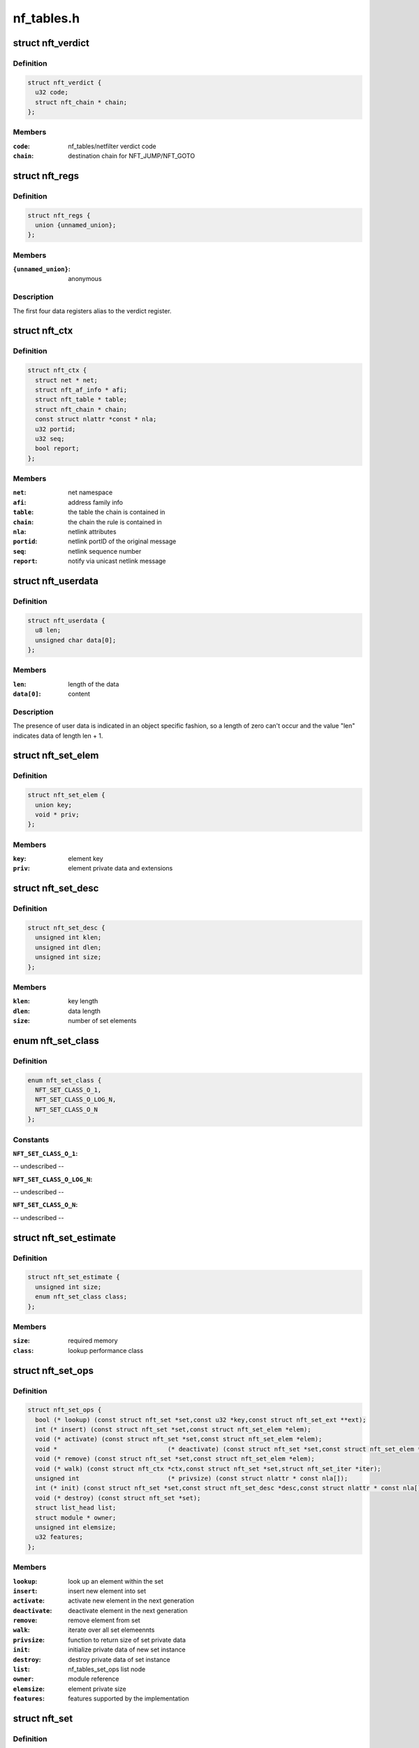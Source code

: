 .. -*- coding: utf-8; mode: rst -*-

===========
nf_tables.h
===========


.. _`nft_verdict`:

struct nft_verdict
==================

.. c:type:: nft_verdict

    nf_tables verdict


.. _`nft_verdict.definition`:

Definition
----------

.. code-block:: c

  struct nft_verdict {
    u32 code;
    struct nft_chain * chain;
  };


.. _`nft_verdict.members`:

Members
-------

:``code``:
    nf_tables/netfilter verdict code

:``chain``:
    destination chain for NFT_JUMP/NFT_GOTO




.. _`nft_regs`:

struct nft_regs
===============

.. c:type:: nft_regs

    nf_tables register set


.. _`nft_regs.definition`:

Definition
----------

.. code-block:: c

  struct nft_regs {
    union {unnamed_union};
  };


.. _`nft_regs.members`:

Members
-------

:``{unnamed_union}``:
    anonymous




.. _`nft_regs.description`:

Description
-----------

The first four data registers alias to the verdict register.



.. _`nft_ctx`:

struct nft_ctx
==============

.. c:type:: nft_ctx

    nf_tables rule/set context


.. _`nft_ctx.definition`:

Definition
----------

.. code-block:: c

  struct nft_ctx {
    struct net * net;
    struct nft_af_info * afi;
    struct nft_table * table;
    struct nft_chain * chain;
    const struct nlattr *const * nla;
    u32 portid;
    u32 seq;
    bool report;
  };


.. _`nft_ctx.members`:

Members
-------

:``net``:
    net namespace

:``afi``:
    address family info

:``table``:
    the table the chain is contained in

:``chain``:
    the chain the rule is contained in

:``nla``:
    netlink attributes

:``portid``:
    netlink portID of the original message

:``seq``:
    netlink sequence number

:``report``:
    notify via unicast netlink message




.. _`nft_userdata`:

struct nft_userdata
===================

.. c:type:: nft_userdata

    user defined data associated with an object


.. _`nft_userdata.definition`:

Definition
----------

.. code-block:: c

  struct nft_userdata {
    u8 len;
    unsigned char data[0];
  };


.. _`nft_userdata.members`:

Members
-------

:``len``:
    length of the data

:``data[0]``:
    content




.. _`nft_userdata.description`:

Description
-----------

The presence of user data is indicated in an object specific fashion,
so a length of zero can't occur and the value "len" indicates data
of length len + 1.



.. _`nft_set_elem`:

struct nft_set_elem
===================

.. c:type:: nft_set_elem

    generic representation of set elements


.. _`nft_set_elem.definition`:

Definition
----------

.. code-block:: c

  struct nft_set_elem {
    union key;
    void * priv;
  };


.. _`nft_set_elem.members`:

Members
-------

:``key``:
    element key

:``priv``:
    element private data and extensions




.. _`nft_set_desc`:

struct nft_set_desc
===================

.. c:type:: nft_set_desc

    description of set elements


.. _`nft_set_desc.definition`:

Definition
----------

.. code-block:: c

  struct nft_set_desc {
    unsigned int klen;
    unsigned int dlen;
    unsigned int size;
  };


.. _`nft_set_desc.members`:

Members
-------

:``klen``:
    key length

:``dlen``:
    data length

:``size``:
    number of set elements




.. _`nft_set_class`:

enum nft_set_class
==================

.. c:type:: nft_set_class

    performance class


.. _`nft_set_class.definition`:

Definition
----------

.. code-block:: c

    enum nft_set_class {
      NFT_SET_CLASS_O_1,
      NFT_SET_CLASS_O_LOG_N,
      NFT_SET_CLASS_O_N
    };


.. _`nft_set_class.constants`:

Constants
---------

:``NFT_SET_CLASS_O_1``:
-- undescribed --

:``NFT_SET_CLASS_O_LOG_N``:
-- undescribed --

:``NFT_SET_CLASS_O_N``:
-- undescribed --


.. _`nft_set_estimate`:

struct nft_set_estimate
=======================

.. c:type:: nft_set_estimate

    estimation of memory and performance characteristics


.. _`nft_set_estimate.definition`:

Definition
----------

.. code-block:: c

  struct nft_set_estimate {
    unsigned int size;
    enum nft_set_class class;
  };


.. _`nft_set_estimate.members`:

Members
-------

:``size``:
    required memory

:``class``:
    lookup performance class




.. _`nft_set_ops`:

struct nft_set_ops
==================

.. c:type:: nft_set_ops

    nf_tables set operations


.. _`nft_set_ops.definition`:

Definition
----------

.. code-block:: c

  struct nft_set_ops {
    bool (* lookup) (const struct nft_set *set,const u32 *key,const struct nft_set_ext **ext);
    int (* insert) (const struct nft_set *set,const struct nft_set_elem *elem);
    void (* activate) (const struct nft_set *set,const struct nft_set_elem *elem);
    void *				(* deactivate) (const struct nft_set *set,const struct nft_set_elem *elem);
    void (* remove) (const struct nft_set *set,const struct nft_set_elem *elem);
    void (* walk) (const struct nft_ctx *ctx,const struct nft_set *set,struct nft_set_iter *iter);
    unsigned int			(* privsize) (const struct nlattr * const nla[]);
    int (* init) (const struct nft_set *set,const struct nft_set_desc *desc,const struct nlattr * const nla[]);
    void (* destroy) (const struct nft_set *set);
    struct list_head list;
    struct module * owner;
    unsigned int elemsize;
    u32 features;
  };


.. _`nft_set_ops.members`:

Members
-------

:``lookup``:
    look up an element within the set

:``insert``:
    insert new element into set

:``activate``:
    activate new element in the next generation

:``deactivate``:
    deactivate element in the next generation

:``remove``:
    remove element from set

:``walk``:
    iterate over all set elemeennts

:``privsize``:
    function to return size of set private data

:``init``:
    initialize private data of new set instance

:``destroy``:
    destroy private data of set instance

:``list``:
    nf_tables_set_ops list node

:``owner``:
    module reference

:``elemsize``:
    element private size

:``features``:
    features supported by the implementation




.. _`nft_set`:

struct nft_set
==============

.. c:type:: nft_set

    nf_tables set instance


.. _`nft_set.definition`:

Definition
----------

.. code-block:: c

  struct nft_set {
    struct list_head list;
    struct list_head bindings;
    char name[IFNAMSIZ];
    u32 ktype;
    u32 dtype;
    u32 size;
    atomic_t nelems;
    u32 ndeact;
    u64 timeout;
    u32 gc_int;
    u16 policy;
    u16 udlen;
    unsigned char * udata;
    possible_net_t pnet;
    u16 flags;
    u8 klen;
    u8 dlen;
    unsigned char data[]__attribute__((aligned(__alignof__(u64))));
  };


.. _`nft_set.members`:

Members
-------

:``list``:
    table set list node

:``bindings``:
    list of set bindings

:``name[IFNAMSIZ]``:
    name of the set

:``ktype``:
    key type (numeric type defined by userspace, not used in the kernel)

:``dtype``:
    data type (verdict or numeric type defined by userspace)

:``size``:
    maximum set size

:``nelems``:
    number of elements

:``ndeact``:
    number of deactivated elements queued for removal

:``timeout``:
    default timeout value in msecs

:``gc_int``:
    garbage collection interval in msecs

:``policy``:
    set parameterization (see enum nft_set_policies)

:``udlen``:
    user data length

:``udata``:
    user data

:``pnet``:
    network namespace

:``flags``:
    set flags

:``klen``:
    key length

:``dlen``:
    data length

:``data[]__attribute__((aligned(__alignof__(u64))))``:
    private set data




.. _`nft_set_binding`:

struct nft_set_binding
======================

.. c:type:: nft_set_binding

    nf_tables set binding


.. _`nft_set_binding.definition`:

Definition
----------

.. code-block:: c

  struct nft_set_binding {
    struct list_head list;
    const struct nft_chain * chain;
    u32 flags;
  };


.. _`nft_set_binding.members`:

Members
-------

:``list``:
    set bindings list node

:``chain``:
    chain containing the rule bound to the set

:``flags``:
    set action flags




.. _`nft_set_binding.description`:

Description
-----------

A set binding contains all information necessary for validation
of new elements added to a bound set.



.. _`nft_set_extensions`:

enum nft_set_extensions
=======================

.. c:type:: nft_set_extensions

    set extension type IDs


.. _`nft_set_extensions.definition`:

Definition
----------

.. code-block:: c

    enum nft_set_extensions {
      NFT_SET_EXT_KEY,
      NFT_SET_EXT_DATA,
      NFT_SET_EXT_FLAGS,
      NFT_SET_EXT_TIMEOUT,
      NFT_SET_EXT_EXPIRATION,
      NFT_SET_EXT_USERDATA,
      NFT_SET_EXT_EXPR,
      NFT_SET_EXT_NUM
    };


.. _`nft_set_extensions.constants`:

Constants
---------

:``NFT_SET_EXT_KEY``:
    element key

:``NFT_SET_EXT_DATA``:
    mapping data

:``NFT_SET_EXT_FLAGS``:
    element flags

:``NFT_SET_EXT_TIMEOUT``:
    element timeout

:``NFT_SET_EXT_EXPIRATION``:
    element expiration time

:``NFT_SET_EXT_USERDATA``:
    user data associated with the element

:``NFT_SET_EXT_EXPR``:
    expression assiociated with the element

:``NFT_SET_EXT_NUM``:
    number of extension types


.. _`nft_set_ext_type`:

struct nft_set_ext_type
=======================

.. c:type:: nft_set_ext_type

    set extension type


.. _`nft_set_ext_type.definition`:

Definition
----------

.. code-block:: c

  struct nft_set_ext_type {
    u8 len;
    u8 align;
  };


.. _`nft_set_ext_type.members`:

Members
-------

:``len``:
    fixed part length of the extension

:``align``:
    alignment requirements of the extension




.. _`nft_set_ext_tmpl`:

struct nft_set_ext_tmpl
=======================

.. c:type:: nft_set_ext_tmpl

    set extension template


.. _`nft_set_ext_tmpl.definition`:

Definition
----------

.. code-block:: c

  struct nft_set_ext_tmpl {
    u16 len;
    u8 offset[NFT_SET_EXT_NUM];
  };


.. _`nft_set_ext_tmpl.members`:

Members
-------

:``len``:
    length of extension area

:``offset[NFT_SET_EXT_NUM]``:
    offsets of individual extension types




.. _`nft_set_ext`:

struct nft_set_ext
==================

.. c:type:: nft_set_ext

    set extensions


.. _`nft_set_ext.definition`:

Definition
----------

.. code-block:: c

  struct nft_set_ext {
    u8 genmask;
    u8 offset[NFT_SET_EXT_NUM];
    char data[0];
  };


.. _`nft_set_ext.members`:

Members
-------

:``genmask``:
    generation mask

:``offset[NFT_SET_EXT_NUM]``:
    offsets of individual extension types

:``data[0]``:
    beginning of extension data




.. _`nft_set_gc_batch_head`:

struct nft_set_gc_batch_head
============================

.. c:type:: nft_set_gc_batch_head

    nf_tables set garbage collection batch


.. _`nft_set_gc_batch_head.definition`:

Definition
----------

.. code-block:: c

  struct nft_set_gc_batch_head {
    struct rcu_head rcu;
    const struct nft_set * set;
    unsigned int cnt;
  };


.. _`nft_set_gc_batch_head.members`:

Members
-------

:``rcu``:
    rcu head

:``set``:
    set the elements belong to

:``cnt``:
    count of elements




.. _`nft_set_gc_batch`:

struct nft_set_gc_batch
=======================

.. c:type:: nft_set_gc_batch

    nf_tables set garbage collection batch


.. _`nft_set_gc_batch.definition`:

Definition
----------

.. code-block:: c

  struct nft_set_gc_batch {
    struct nft_set_gc_batch_head head;
    void * elems[NFT_SET_GC_BATCH_SIZE];
  };


.. _`nft_set_gc_batch.members`:

Members
-------

:``head``:
    GC batch head

:``elems[NFT_SET_GC_BATCH_SIZE]``:
    garbage collection elements




.. _`nft_expr_type`:

struct nft_expr_type
====================

.. c:type:: nft_expr_type

    nf_tables expression type


.. _`nft_expr_type.definition`:

Definition
----------

.. code-block:: c

  struct nft_expr_type {
    const struct nft_expr_ops	*(* select_ops) (const struct nft_ctx *,const struct nlattr * const tb[]);
    const struct nft_expr_ops * ops;
    struct list_head list;
    const char * name;
    struct module * owner;
    const struct nla_policy * policy;
    unsigned int maxattr;
    u8 family;
    u8 flags;
  };


.. _`nft_expr_type.members`:

Members
-------

:``select_ops``:
    function to select nft_expr_ops

:``ops``:
    default ops, used when no select_ops functions is present

:``list``:
    used internally

:``name``:
    Identifier

:``owner``:
    module reference

:``policy``:
    netlink attribute policy

:``maxattr``:
    highest netlink attribute number

:``family``:
    address family for AF-specific types

:``flags``:
    expression type flags




.. _`nft_expr`:

struct nft_expr
===============

.. c:type:: nft_expr

    nf_tables expression


.. _`nft_expr.definition`:

Definition
----------

.. code-block:: c

  struct nft_expr {
    const struct nft_expr_ops * ops;
    unsigned char data[];
  };


.. _`nft_expr.members`:

Members
-------

:``ops``:
    expression ops

:``data[]``:
    expression private data




.. _`nft_rule`:

struct nft_rule
===============

.. c:type:: nft_rule

    nf_tables rule


.. _`nft_rule.definition`:

Definition
----------

.. code-block:: c

  struct nft_rule {
    struct list_head list;
    u64 handle:42;
    u64 genmask:2;
    u64 dlen:12;
    u64 udata:1;
    unsigned char data[];
  };


.. _`nft_rule.members`:

Members
-------

:``list``:
    used internally

:``handle``:
    rule handle

:``genmask``:
    generation mask

:``dlen``:
    length of expression data

:``udata``:
    user data is appended to the rule

:``data[]``:
    expression data




.. _`nft_chain`:

struct nft_chain
================

.. c:type:: nft_chain

    nf_tables chain


.. _`nft_chain.definition`:

Definition
----------

.. code-block:: c

  struct nft_chain {
    struct list_head rules;
    struct list_head list;
    struct nft_table * table;
    u64 handle;
    u32 use;
    u16 level;
    u8 flags;
    char name[NFT_CHAIN_MAXNAMELEN];
  };


.. _`nft_chain.members`:

Members
-------

:``rules``:
    list of rules in the chain

:``list``:
    used internally

:``table``:
    table that this chain belongs to

:``handle``:
    chain handle

:``use``:
    number of jump references to this chain

:``level``:
    length of longest path to this chain

:``flags``:
    bitmask of enum nft_chain_flags

:``name[NFT_CHAIN_MAXNAMELEN]``:
    name of the chain




.. _`nf_chain_type`:

struct nf_chain_type
====================

.. c:type:: nf_chain_type

    nf_tables chain type info


.. _`nf_chain_type.definition`:

Definition
----------

.. code-block:: c

  struct nf_chain_type {
    const char * name;
    enum nft_chain_type type;
    int family;
    struct module * owner;
    unsigned int hook_mask;
    nf_hookfn * hooks[NF_MAX_HOOKS];
  };


.. _`nf_chain_type.members`:

Members
-------

:``name``:
    name of the type

:``type``:
    numeric identifier

:``family``:
    address family

:``owner``:
    module owner

:``hook_mask``:
    mask of valid hooks

:``hooks[NF_MAX_HOOKS]``:
    hookfn overrides




.. _`nft_base_chain`:

struct nft_base_chain
=====================

.. c:type:: nft_base_chain

    nf_tables base chain


.. _`nft_base_chain.definition`:

Definition
----------

.. code-block:: c

  struct nft_base_chain {
    struct nf_hook_ops ops[NFT_HOOK_OPS_MAX];
    possible_net_t pnet;
    const struct nf_chain_type * type;
    u8 policy;
    struct nft_stats __percpu * stats;
    struct nft_chain chain;
    char dev_name[IFNAMSIZ];
  };


.. _`nft_base_chain.members`:

Members
-------

:``ops[NFT_HOOK_OPS_MAX]``:
    netfilter hook ops

:``pnet``:
    net namespace that this chain belongs to

:``type``:
    chain type

:``policy``:
    default policy

:``stats``:
    per-cpu chain stats

:``chain``:
    the chain

:``dev_name[IFNAMSIZ]``:
    device name that this base chain is attached to (if any)




.. _`nft_table`:

struct nft_table
================

.. c:type:: nft_table

    nf_tables table


.. _`nft_table.definition`:

Definition
----------

.. code-block:: c

  struct nft_table {
    struct list_head list;
    struct list_head chains;
    struct list_head sets;
    u64 hgenerator;
    u32 use;
    u16 flags;
    char name[NFT_TABLE_MAXNAMELEN];
  };


.. _`nft_table.members`:

Members
-------

:``list``:
    used internally

:``chains``:
    chains in the table

:``sets``:
    sets in the table

:``hgenerator``:
    handle generator state

:``use``:
    number of chain references to this table

:``flags``:
    table flag (see enum nft_table_flags)

:``name[NFT_TABLE_MAXNAMELEN]``:
    name of the table




.. _`nft_af_info`:

struct nft_af_info
==================

.. c:type:: nft_af_info

    nf_tables address family info


.. _`nft_af_info.definition`:

Definition
----------

.. code-block:: c

  struct nft_af_info {
    struct list_head list;
    int family;
    unsigned int nhooks;
    struct module * owner;
    struct list_head tables;
    u32 flags;
    unsigned int nops;
    void (* hook_ops_init) (struct nf_hook_ops *,unsigned int);
    nf_hookfn * hooks[NF_MAX_HOOKS];
  };


.. _`nft_af_info.members`:

Members
-------

:``list``:
    used internally

:``family``:
    address family

:``nhooks``:
    number of hooks in this family

:``owner``:
    module owner

:``tables``:
    used internally

:``flags``:
    family flags

:``nops``:
    number of hook ops in this family

:``hook_ops_init``:
    initialization function for chain hook ops

:``hooks[NF_MAX_HOOKS]``:
    hookfn overrides for packet validation




.. _`nft_traceinfo`:

struct nft_traceinfo
====================

.. c:type:: nft_traceinfo

    nft tracing information and state


.. _`nft_traceinfo.definition`:

Definition
----------

.. code-block:: c

  struct nft_traceinfo {
    const struct nft_pktinfo * pkt;
    const struct nft_base_chain * basechain;
    const struct nft_chain * chain;
    const struct nft_rule * rule;
    const struct nft_verdict * verdict;
    enum nft_trace_types type;
    bool packet_dumped;
    bool trace;
  };


.. _`nft_traceinfo.members`:

Members
-------

:``pkt``:
    pktinfo currently processed

:``basechain``:
    base chain currently processed

:``chain``:
    chain currently processed

:``rule``:
    rule that was evaluated

:``verdict``:
    verdict given by rule

:``type``:
    event type (enum nft_trace_types)

:``packet_dumped``:
    packet headers sent in a previous traceinfo message

:``trace``:
    other struct members are initialised




.. _`nft_trans`:

struct nft_trans
================

.. c:type:: nft_trans

    nf_tables object update in transaction


.. _`nft_trans.definition`:

Definition
----------

.. code-block:: c

  struct nft_trans {
    struct list_head list;
    int msg_type;
    struct nft_ctx ctx;
    char data[0];
  };


.. _`nft_trans.members`:

Members
-------

:``list``:
    used internally

:``msg_type``:
    message type

:``ctx``:
    transaction context

:``data[0]``:
    internal information related to the transaction


